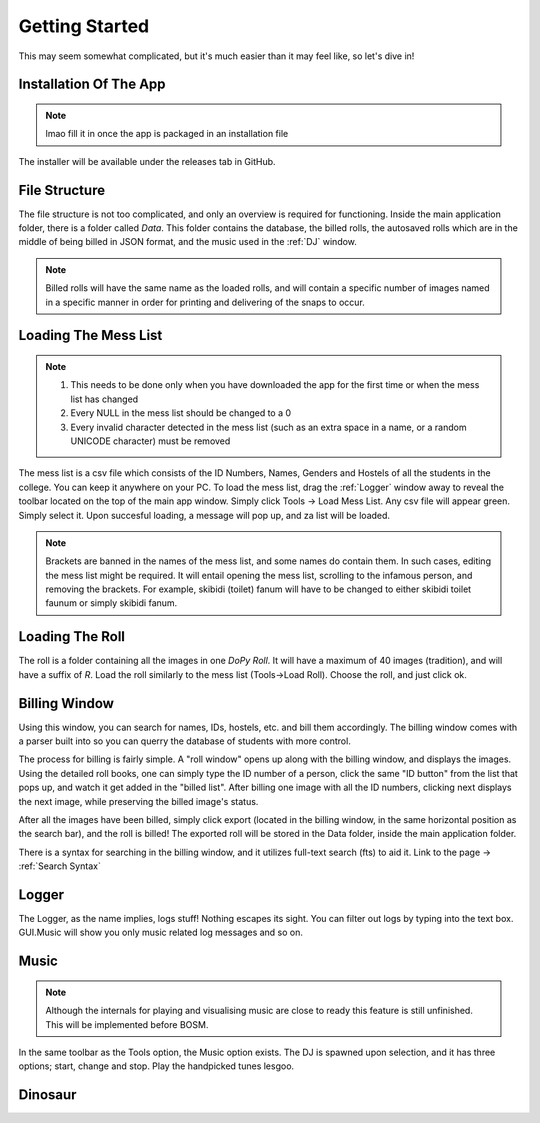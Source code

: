 .. _Getting Started:

Getting Started
===============

This may seem somewhat complicated, but it's much easier than it may feel like, so let's dive in!

Installation Of The App
-----------------------

.. note::
 lmao fill it in once the app is packaged in an installation file

The installer will be available under the releases tab in GitHub.


File Structure
--------------

The file structure is not too complicated, and only an overview is required for functioning.
Inside the main application folder, there is a folder called *Data*. This folder contains the database, the billed rolls, the autosaved rolls which are in the middle of being billed in JSON format,
and the music used in the :ref:`DJ` window.

.. note::
   Billed rolls will have the same name as the loaded rolls, and will contain a specific number of images named in a specific manner in order for printing and delivering
   of the snaps to occur.

Loading The Mess List
---------------------

.. note::
   #. This needs to be done only when you have downloaded the app for the first time or when the mess list has changed
   #. Every NULL in the mess list should be changed to a 0
   #. Every invalid character detected in the mess list (such as an extra space in a name, or a random UNICODE character) must be removed

The mess list is a csv file which consists of the ID Numbers, Names, Genders and Hostels of all the students in the college. You can keep it anywhere on your
PC. To load the mess list, drag the :ref:`Logger` window away to reveal the toolbar located on the top of the main app window. Simply click Tools -> Load Mess List.
Any csv file will appear green. Simply select it. Upon succesful loading, a message will pop up, and za list will be loaded.

.. note::
   Brackets are banned in the names of the mess list, and some names do contain them. In such cases, editing the mess list might be required.
   It will entail opening the mess list, scrolling to the infamous person, and removing the brackets.
   For example, skibidi (toilet) fanum will have to be changed to either skibidi toilet faunum or simply skibidi fanum.

.. image:: MessList.PNG
  :width: 800


Loading The Roll
----------------

The roll is a folder containing all the images in one *DoPy Roll*. It will have a maximum of 40 images (tradition), and will have a suffix of *R*. Load the roll similarly
to the mess list (Tools->Load Roll). Choose the roll, and just click ok.


Billing Window
--------------

.. image :: Billing.webp
   :width: 800

Using this window, you can search for names, IDs, hostels, etc. and bill them accordingly. The billing window comes with a parser built into so you can querry the database of students with more control.

The process for billing is fairly simple. A "roll window" opens up along with the billing window, and displays the images.
Using the detailed roll books, one can simply type the ID number of a person, click the same "ID button" from the list that pops up, and watch it get added in the "billed list".
After billing one image with all the ID numbers, clicking next displays the next image, while preserving the billed image's status.

After all the images have been billed, simply click export (located in the billing window, in the same horizontal position as the search bar), and the roll is billed!
The exported roll will be stored in the Data folder, inside the main application folder.


There is a syntax for searching in the billing window, and it utilizes full-text search (fts) to aid it. Link to the page -> :ref:`Search Syntax`


.. _Logger:

Logger
------

The Logger, as the name implies, logs stuff! Nothing escapes its sight. You can filter out logs by typing into the text box. GUI.Music will show you only music related log messages and so on.

.. image:: Logger.PNG


.. _DJ:

Music
-----

.. note::
   Although the internals for playing and visualising music are close to ready this feature is still unfinished. This will be implemented before BOSM.

In the same toolbar as the Tools option, the Music option exists. The DJ is spawned upon selection, and it has three options; start, change and stop.
Play the handpicked tunes lesgoo.

.. video:: DJ.webm
   :width: 600

Dinosaur
--------

.. image:: giraffe.jpg
  :width: 600
